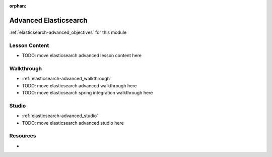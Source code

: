 .. 
  SLIDES:
  WALKTHROUGH: move from walkthroughs/elasticsearch2
  STUDIO: move from studios/elasticsearch2

:orphan:

.. _elasticsearch-advanced_index:

======================
Advanced Elasticsearch
======================

:ref:`elasticsearch-advanced_objectives` for this module

Lesson Content
==============

- TODO: move elasticsearch advanced lesson content here

Walkthrough
===========

- :ref:`elasticsearch-advanced_walkthrough`
- TODO: move elasticsearch advanced walkthrough here
- TODO: move elasticsearch spring integration walkthrough here

Studio
======

- :ref:`elasticsearch-advanced_studio`
- TODO: move elasticsearch advanced studio here

Resources
=========

-
